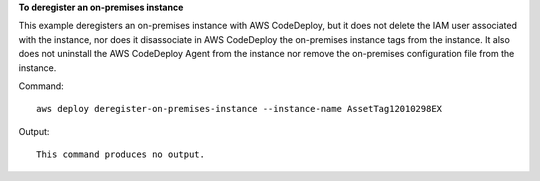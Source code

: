 **To deregister an on-premises instance**

This example deregisters an on-premises instance with AWS CodeDeploy, but it does not delete the IAM user associated with the instance, nor does it disassociate in AWS CodeDeploy the on-premises instance tags from the instance. It also does not uninstall the AWS CodeDeploy Agent from the instance nor remove the on-premises configuration file from the instance.

Command::

  aws deploy deregister-on-premises-instance --instance-name AssetTag12010298EX

Output::

  This command produces no output.